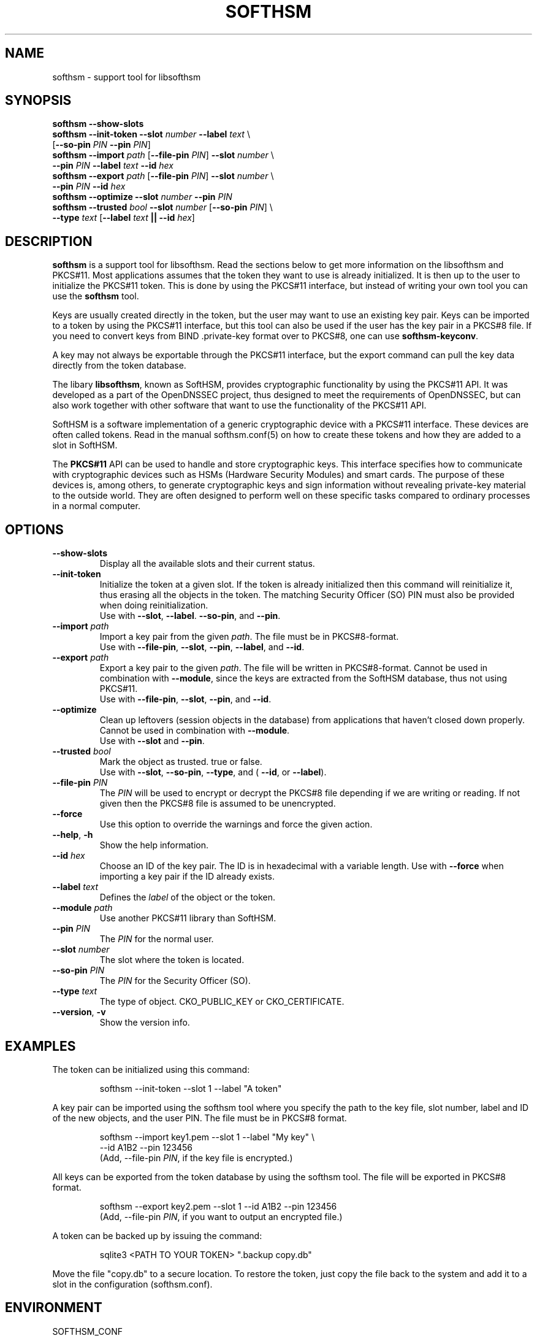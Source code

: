 .TH SOFTHSM 1 "13 June 2011" "SoftHSM"
.\" $Id: softhsm.1.in 5229 2011-06-13 12:05:24Z rb $
.SH NAME
softhsm \- support tool for libsofthsm
.SH SYNOPSIS
.B softhsm \-\-show-slots
.br
.B softhsm \-\-init-token
.B \-\-slot
.I number
.B \-\-label
.I text
\\
.ti +0.7i
.RB [ \-\-so-pin
.I PIN
.B \-\-pin
.IR PIN ]
.br
.B softhsm \-\-import
.I path
.RB [ \-\-file-pin
.IR PIN ]
.B \-\-slot
.I number
\\
.ti +0.7i
.B \-\-pin
.I PIN
.B \-\-label
.I text
.B \-\-id
.I hex
.br
.B softhsm \-\-export
.I path
.RB [ \-\-file-pin
.IR PIN ]
.B \-\-slot
.I number
\\
.ti +0.7i
.B \-\-pin
.I PIN
.B \-\-id
.I hex
.br
.B softhsm \-\-optimize
.B \-\-slot
.I number
.B \-\-pin
.I PIN
.br
.B softhsm \-\-trusted
.I bool
.B \-\-slot
.I number
.RB [ \-\-so-pin
.IR PIN ]
\\
.ti +0.7i
.B \-\-type
.I text
.RB [ \-\-label
.I text
.B || \-\-id
.IR hex ]
.SH DESCRIPTION
.B softhsm
is a support tool for libsofthsm.
Read the sections below to get more information on
the libsofthsm and PKCS#11.
Most applications assumes that the token they want
to use is already initialized.
It is then up to the user
to initialize the PKCS#11 token.
This is done by using the PKCS#11 interface,
but instead of writing your own
tool you can use the
.B softhsm
tool.
.PP
Keys are usually created directly in the token,
but the user may want to use an existing key pair.
Keys can be imported to a token by using the PKCS#11 interface,
but this tool can also be used if the
user has the key pair in a PKCS#8 file.
If you need to convert keys from
BIND .private-key format over to PKCS#8,
one can
use
.BR softhsm-keyconv .
.PP
A key may not always be exportable through the PKCS#11 interface,
but the export command can
pull the key data directly from the token database.
.LP
The libary
.BR libsofthsm ,
known as SoftHSM, provides cryptographic functionality
by using the PKCS#11 API.
It was developed as a part of the OpenDNSSEC project,
thus designed to meet the requirements
of OpenDNSSEC,
but can also work together with other
software that want to use the functionality
of the PKCS#11 API.
.PP
SoftHSM is a software implementation of a generic cryptographic device with a PKCS#11 interface.
These devices are often called tokens.
Read in the manual softhsm.conf(5) on how to create these
tokens and how they are added to a slot in SoftHSM.
.LP
The 
.B PKCS#11
API
can be used to handle and store cryptographic keys.
This interface
specifies how to communicate with cryptographic devices such as HSMs
(Hardware Security Modules) and smart cards.
The purpose of these devices
is, among others,
to generate cryptographic keys and sign information without
revealing private-key material to the outside world.
They are often designed
to perform well on these specific tasks
compared to ordinary processes in a normal computer.
.LP
.SH OPTIONS
.TP
.B \-\-show-slots
Display all the available slots and their current status.
.TP
.B \-\-init-token
Initialize the token at a given slot.
If the token is already initialized then this command
will reinitialize it, thus erasing all the objects in the token.
The matching Security Officer (SO) PIN must also
be provided when doing reinitialization.
.br
Use with
.BR \-\-slot ,
.BR \-\-label .
.BR \-\-so-pin ,
and
.BR \-\-pin .
.TP
.B \-\-import \fIpath\fR
Import a key pair from the given
.IR path .
The file must be in PKCS#8-format.
.br
Use with
.BR \-\-file-pin ,
.BR \-\-slot ,
.BR \-\-pin ,
.BR \-\-label ,
and
.BR \-\-id .
.TP
.B \-\-export \fIpath\fR
Export a key pair to the given
.IR path .
The file will be written in PKCS#8-format. Cannot be used in 
combination with 
.BR \-\-module ,
since the keys are extracted from the SoftHSM database,
thus not using PKCS#11.
.br
Use with
.BR \-\-file-pin ,
.BR \-\-slot ,
.BR \-\-pin ,
and
.BR \-\-id .
.TP
.B \-\-optimize
Clean up leftovers (session objects in the database) from applications
that haven't closed down properly. Cannot be used in 
combination with 
.BR \-\-module .
.br
Use with
.BR \-\-slot
and
.BR \-\-pin .
.TP
.B \-\-trusted \fIbool\fR
Mark the object as trusted. true or false.
.br
Use with
.BR \-\-slot ,
.BR \-\-so-pin ,
.BR \-\-type ,
and (
.BR \-\-id ,
or
.BR \-\-label ).
.TP
.B \-\-file-pin \fIPIN\fR
The
.I PIN
will be used to encrypt or decrypt the PKCS#8
file depending if we are writing or reading.
If not given then the PKCS#8 file is assumed to be unencrypted.
.TP
.B \-\-force 
Use this option to override the warnings and force the given action.
.TP
.B \-\-help\fR, \fB\-h\fR
Show the help information.
.TP
.B \-\-id \fIhex\fR
Choose an ID of the key pair.
The ID is in hexadecimal with a variable length.
Use with
.B \-\-force 
when importing a key pair if the ID already exists.
.TP
.B \-\-label \fItext\fR
Defines the
.I label
of the object or the token.
.TP
.B \-\-module \fIpath\fR
Use another PKCS#11 library than SoftHSM.
.TP
.B \-\-pin \fIPIN\fR
The
.I PIN
for the normal user.
.TP
.B \-\-slot \fInumber\fR
The slot where the token is located.
.TP
.B \-\-so-pin \fIPIN\fR
The
.I PIN
for the Security Officer (SO).
.TP
.B \-\-type \fItext\fR
The type of object. CKO_PUBLIC_KEY or CKO_CERTIFICATE.
.TP
.B \-\-version\fR, \fB\-v\fR
Show the version info.
.SH EXAMPLES
.LP
The token can be initialized using this command:
.LP
.RS
.nf
softhsm \-\-init-token \-\-slot 1 \-\-label "A token"
.fi
.RE
.LP
A key pair can be imported using the softhsm tool where you specify the path
to the key file, slot number, label and ID of the new objects, and the
user PIN.
The file must be in PKCS#8 format.
.LP
.RS
.nf
softhsm \-\-import key1.pem \-\-slot 1 \-\-label "My key" \\
.ti +0.7i
\-\-id A1B2 \-\-pin 123456
.fi
(Add, \-\-file-pin
.IR PIN ,
if the key file is encrypted.)
.RE
.LP
All keys can be exported from the token database by using the softhsm
tool.
The file will be exported in PKCS#8 format.
.LP
.RS
.nf
softhsm \-\-export key2.pem \-\-slot 1 \-\-id A1B2 \-\-pin 123456
.fi
(Add, \-\-file-pin
.IR PIN ,
if you want to output an encrypted file.)
.RE
.LP
A token can be backed up by issuing the command:
.LP
.RS
.nf
sqlite3 <PATH TO YOUR TOKEN> ".backup copy.db"
.fi
.RE
.LP
Move the file "copy.db" to a secure location.
To restore the token, just copy
the file back to the system and add it to a slot
in the configuration (softhsm.conf).
.LP
.SH ENVIRONMENT
.TP
SOFTHSM_CONF
When defined, the value
will be used
as path to the configuration file.
.SH FILES
.TP
.I /etc/softhsm.conf
This configuration file handles the slots and the tokens.
See softhsm.conf(5) for more information.
.LP
.SH AUTHOR
.LP
Written by Rickard Bellgrim.
.LP
.SH "SEE ALSO"
.IR softhsm-keyconv (1),
.IR softhsm.conf (5)
